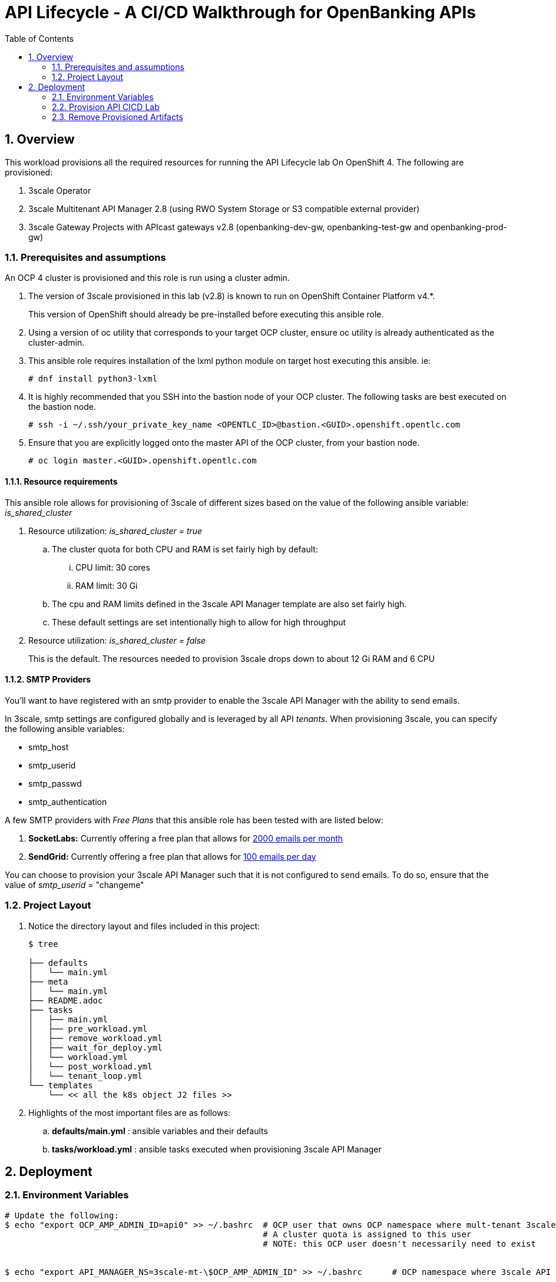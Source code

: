 :scrollbar:
:data-uri:
:toc2:
:linkattrs:

= API Lifecycle - A CI/CD Walkthrough for OpenBanking APIs

:numbered:

== Overview

This workload provisions all the required resources for running the API Lifecycle lab On OpenShift 4. The following are provisioned:

. 3scale Operator
. 3scale Multitenant API Manager 2.8 (using RWO System Storage or S3 compatible external provider)
. 3scale Gateway Projects with APIcast gateways v2.8 (openbanking-dev-gw, openbanking-test-gw and openbanking-prod-gw)


=== Prerequisites and assumptions

An OCP 4 cluster is provisioned and this role is run using a cluster admin.


. The version of 3scale provisioned in this lab (v2.8) is known to run on OpenShift Container Platform v4.*.
+
This version of OpenShift should already be pre-installed before executing this ansible role.

. Using a version of oc utility that corresponds to your target OCP cluster, ensure oc utility is already authenticated as the cluster-admin.

. This ansible role requires installation of the lxml python module on target host executing this ansible. ie:
+
-----
# dnf install python3-lxml
-----

. It is highly recommended that you SSH into the bastion node of your OCP cluster. The following tasks are best executed on the bastion node.
+
-----
# ssh -i ~/.ssh/your_private_key_name <OPENTLC_ID>@bastion.<GUID>.openshift.opentlc.com
-----

. Ensure that you are explicitly logged onto the master API of the OCP cluster, from your bastion node.
+
-----
# oc login master.<GUID>.openshift.opentlc.com
-----

==== Resource requirements

This ansible role allows for provisioning of 3scale of different sizes based on the value of the following ansible variable: _is_shared_cluster_

. Resource utilization: _is_shared_cluster = true_
.. The cluster quota for both CPU and RAM is set fairly high by default:
... CPU limit:  30 cores
... RAM limit:  30 Gi
.. The cpu and RAM limits defined in the 3scale API Manager template are also set fairly high.
.. These default settings are set intentionally high to allow for high throughput

. Resource utilization: _is_shared_cluster = false_
+
This is the default.
The resources needed to provision 3scale drops down to about 12 Gi RAM and 6 CPU


==== SMTP Providers
You'll want to have registered with an smtp provider to enable the 3scale API Manager with the ability to send emails.

In 3scale, smtp settings are configured globally and is leveraged by all API _tenants_.
When provisioning 3scale, you can specify the following ansible variables:

* smtp_host
* smtp_userid
* smtp_passwd
* smtp_authentication


A few SMTP providers with _Free Plans_ that this ansible role has been tested with are listed below:

. *SocketLabs:* Currently offering a free plan that allows for link:https://www.socketlabs.com/signup/[2000 emails per month]
. *SendGrid:* Currently offering a free plan that allows for link:https://sendgrid.com/pricing/[100 emails per day]

You can choose to provision your 3scale API Manager such that it is not configured to send emails.
To do so, ensure that the value of _smtp_userid_ = "changeme"

=== Project Layout

. Notice the directory layout and files included in this project:
+
-----
$ tree

├── defaults
│   └── main.yml
├── meta
│   └── main.yml
├── README.adoc
├── tasks
│   ├── main.yml
│   ├── pre_workload.yml
│   ├── remove_workload.yml
│   ├── wait_for_deploy.yml
│   └── workload.yml
│   └── post_workload.yml
│   └── tenant_loop.yml
└── templates
    └── << all the k8s object J2 files >>
-----

. Highlights of the most important files are as follows:

.. *defaults/main.yml* : ansible variables and their defaults
.. *tasks/workload.yml* : ansible tasks executed when provisioning 3scale API Manager




== Deployment

=== Environment Variables

-----
# Update the following:
$ echo "export OCP_AMP_ADMIN_ID=api0" >> ~/.bashrc  # OCP user that owns OCP namespace where mult-tenant 3scale resides
                                                    # A cluster quota is assigned to this user
                                                    # NOTE: this OCP user doesn't necessarily need to exist


$ echo "export API_MANAGER_NS=3scale-mt-\$OCP_AMP_ADMIN_ID" >> ~/.bashrc      # OCP namespace where 3scale API Manager resides

# Execute the following:
$ source ~/.bashrc


# SMTP Configurations to enable API Manager to send emails
$ smtp_host=smtp.socketlabs.com
$ smtp_port=587
$ smtp_authentication=login
$ smtp_userid=<change me>
$ smtp_passwd=<change me>
$ smtp_domain=redhat.com

# Admin Email user and domain:
    
$ adminEmailUser=<change me>            # e.g 3scaleadmin
$ adminEmailDomain=<change me>          # e.g redhat.com

# AWS (or S3) Configuration:
AWS_ACCESS_KEY_ID="secret"
AWS_SECRET_ACCESS_KEY="secret"
AWS_BUCKET=3scale-storage
AWS_HOSTNAME=external_route_name       # For AWS, use S3 URL, for Noobaa & Min.io use S3 external URL
AWS_PROTOCOL=https 
AWS_REGION=noobaa                      # For AWS S3, provide region (e.g us-east-1, etc). For Noobaa or Minio region can be name of S3 provider.
AWS_PATH_STYLE='true'                  # Path Style can be false for AWS S3, and true for S3 compatible providers like Noobaa or Minio.

RESUME_CONTROL_PLANE_GWS=false          #   3scale API Manager includes a staging and production gateway by default
                                        #   These two GWs typically are not used for applying API policies to requests  because the "data plane" (aka: gateways) tends to be deployed in a different environment
                                        #   However, the staging gateway is needed by system-provider web application for API Gateway policies details.
                                        #   Subsquently, the default value is:  true



SUBDOMAIN_BASE=<change me>              #   OCP wildcard DNS after "apps";  ie; 2345.openshift.opentlc.com
                                        #   examples:
                                        #       oc cluster up vm:   SUBDOMAIN_BASE=clientvm.`oc whoami --show-server | cut -d'.' -f 2,3,4,5 | cut -d':' -f 1`
                                        #       ravello vm      :   SUBDOMAIN_BASE=`oc whoami --show-server | cut -d'-' -f 2 | cut -d':' -f 1`
                                        #       ocp workshop 4   :   SUBDOMAIN_BASE=`oc whoami --show-server | cut -d'.' -f 2,3,4,5,6 | cut -d':' -f 1`

use_rwo_for_cms=false                   #   3scale control plane consists of a Content Management System (CMS) that typically is scaled out for improved performance in a production environment
                                        #   This CMS subsequently requires a ReadWriteMany access mode for its corresponding "system-storage" PVC
                                        #   In a deployment of 3scale control plane to OCP 4.* where AWS EBS is used for storage, a ReadWriteMany access mode is not available
                                        #     Reference:   https://docs.openshift.com/container-platform/4.2/storage/understanding-persistent-storage.html#pv-access-modes_understanding-persistent-storage
                                        #   In that scenario, set this environment variable to: true
                                        #   Doing so hacks the 3scale control plane template to specify ReadWriteOnce (and not ReadWriteMany)
                                        #   If you set this to true, then do not attempt to create more than one replica of the system-app pod 

$ rht_service_token_user=<change me>    #   RHT Registry Service Account name as per:   https://access.redhat.com/terms-based-registry
$ rht_service_token_password=<changeme> #   RHT Registry Service Account passwd as per: https://access.redhat.com/terms-based-registry/


-----

=== Provision  API CICD Lab

The OCP namespace for 3scale multi-tenant app will be owned by the following user: {{OCP_AMP_ADMIN_ID}}.

{{OCP_AMP_ADMIN_ID}} will be assigned a clusterquota so as to manage limits and requests assigned to 3scale

. Execute:
+
-----

# API CICD Lab Provisoning
$ ansible-playbook -i localhost, -c local ./configs/ocp-workloads/ocp-workload.yml \
                    -e ocp_workload=ocp4-workload-3scale-s3 \
                    -e ACTION=create \
                    -e"subdomain_base=$SUBDOMAIN_BASE" \
                    -e"OCP_AMP_ADMIN_ID=$OCP_AMP_ADMIN_ID" \
                    -e"API_MANAGER_NS=$API_MANAGER_NS" \
                    -e"smtp_port=$smtp_port" \
                    -e"smtp_authentication=$smtp_authentication" \
                    -e"smtp_host=$smtp_host" \
                    -e"smtp_userid=$smtp_userid" \
                    -e"smtp_passwd=$smtp_passwd" \
                    -e"smtp_domain=$smtp_domain" \
                    -e"is_shared_cluster=false" \
                    -e"adminEmailUser=$adminEmailUser" \
                    -e"adminEmailDomain=$adminEmailDomain" \
                    -e"rht_service_token_user=$rht_service_token_user" \
                    -e"rht_service_token_password=$rht_service_token_password" \
                    -e"AWS_ACCESS_KEY_ID=$AWS_ACCESS_KEY_ID" \
                    -e"AWS_SECRET_ACCESS_KEY=$AWS_SECRET_ACCESS_KEY" \
                    -e"AWS_BUCKET=$AWS_BUCKET" \
                    -e"AWS_HOSTNAME=$AWS_HOSTNAME" \
                    -e"AWS_PROTOCOL=$AWS_PROTOCOL" \
                    -e"AWS_REGION=$AWS_REGION" \
                    -e"use_rwo_for_cms=$use_rwo_for_cms"
-----

. After about 5 minutes, provisioning of the  API Manager and the tenants should complete.


=== Remove Provisioned Artifacts

Run the remove workload with *ACTION=remove* in order to remove all of the projects created as part of this workload. 

. Execute:
+
----

$ ansible-playbook -i localhost, -c local ./configs/ocp-workloads/ocp-workload.yml \
                    -e ocp_workload=ocp4-workload-3scale-s3 \
                    -e ACTION=remove

----

All the projects created as part of this workload will be removed.



